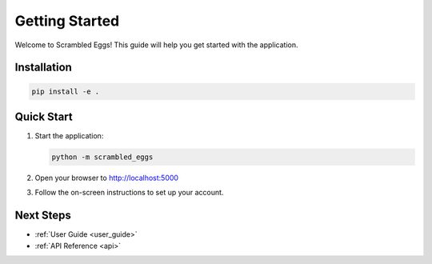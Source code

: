 .. _getting_started:

Getting Started
===============

Welcome to Scrambled Eggs! This guide will help you get started with the application.

Installation
------------

.. code-block:: bash

    pip install -e .

Quick Start
-----------

1. Start the application:

   .. code-block:: bash

      python -m scrambled_eggs

2. Open your browser to http://localhost:5000

3. Follow the on-screen instructions to set up your account.

Next Steps
----------

- :ref:`User Guide <user_guide>`
- :ref:`API Reference <api>`
